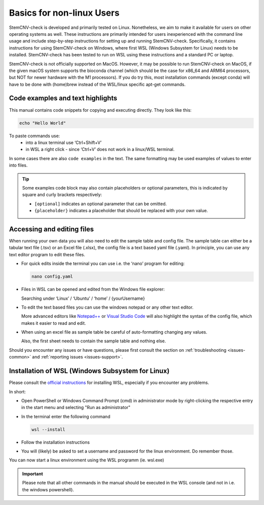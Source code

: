 .. _basics-nonlinux:

Basics for non-linux Users
^^^^^^^^^^^^^^^^^^^^^^^^^^

StemCNV-check is developed and primarily tested on Linux. Nonetheless, we aim to make it available for users on other 
operating systems as well. These instructions are primarily intended for users inexperienced with the command line 
usage and include step-by-step instructions for setting up and running StemCNV-check. 
Specifically, it contains instructions for using StemCNV-check on Windows, where first WSL (Windows Subsystem for Linux) needs to be installed. StemCNV-check has been tested to run on WSL using these instructions and a standard PC or laptop.

.. note:: 

StemCNV-check is not officially supported on MacOS. However, it may be possible to run StemCNV-check on
MacOS, if the given macOS system supports the bioconda channel (which should be the case for x86_64 and ARM64
processors, but NOT for newer hardware with the M1 processors). If you do try this, most installation commands
(except conda) will have to be done with (home)brew instead of the WSL/linux specific apt-get commands.

Code examples and text highlights 
=================================

This manual contains code snippets for copying and executing directly. They look like this:

.. code-block:: bash

    echo "Hello World"

.. tip:: 

To paste commands use:
    - into a linux terminal use ‘Ctrl+Shift+V’ 
    - in WSL a right click - since ‘Ctrl+V’ does not work in a linux/WSL terminal.

In some cases there are also ``code examples`` in the text. The same formatting may be used examples of values to enter into files.

.. tip:: Some examples code block may also contain placeholders or optional parameters, this is indicated by square and 
  curly brackets respectively:

  - ``[optional]`` indicates an optional parameter that can be omitted.
  - ``{placeholder}`` indicates a placeholder that should be replaced with your own value.


Accessing and editing files
===========================

When running your own data you will also need to edit the sample table and config file.
The sample table can either be a tabular text file (.tsv) or an Excel file (.xlsx), the config file is a text based yaml file (.yaml).
In principle, you can use any text editor program to edit these files. 

- For quick edits inside the terminal you can use i.e. the ‘nano’ program for editing:

  .. code-block:: bash
  
    nano config.yaml

- Files in WSL can be opened and edited from the Windows file explorer:

  Searching under ‘Linux’ / ‘Ubuntu’ / ‘home’ / {yourUsername}

- To edit the text based files you can use the windows notepad or any other text editor. 

  More advanced editors like `Notepad++ <https://notepad-plus-plus.org/>`_ or `Visual Studio Code <https://code.visualstudio.com/>`_ will also highlight the syntax of the config file, which makes it easier to read and edit.

- When using an excel file as sample table be careful of auto-formatting changing any values. 

  Also, the first sheet needs to contain the sample table and nothing else.


Should you encounter any issues or have questions, please first consult the section on :ref:`troubleshooting <issues-common>` 
and :ref:`reporting issues <issues-support>`.


Installation of WSL (Windows Subsystem for Linux)
=================================================

Please consult the `official instructions <https://learn.microsoft.com/en-us/windows/wsl/install>`_ for installing WSL, 
especially if you encounter any problems.

In short:

- Open PowerShell or Windows Command Prompt (cmd) in administrator mode by right-clicking the respective entry in the start menu and selecting "Run as administrator" 
- In the terminal enter the following command

  .. code-block:: bash

    wsl --install


- Follow the installation instructions
- You will (likely) be asked to set a username and password for the linux environment. Do remember those.
 
You can now start a linux environment using the WSL programm (ie. wsl.exe)

.. important:: Please note that all other commands in the manual should be executed in the WSL console 
  (and not in i.e. the windows powershell).
